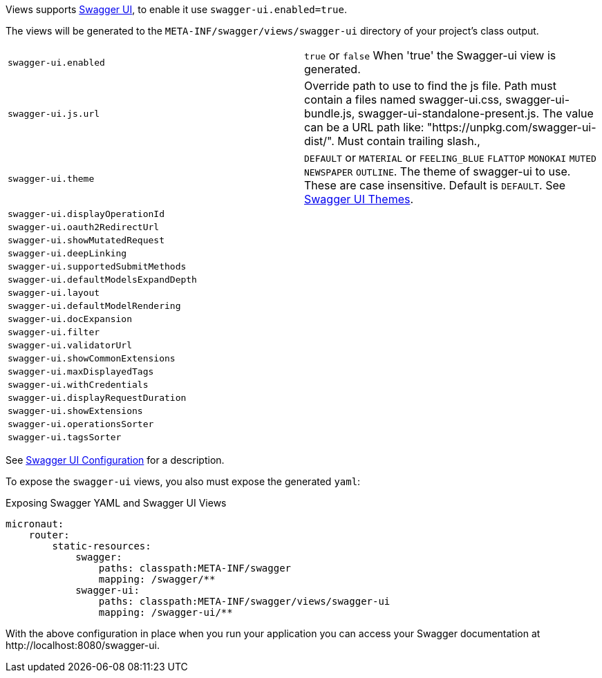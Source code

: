 Views supports https://swagger.io/tools/swagger-ui/[Swagger UI], to enable it use `swagger-ui.enabled=true`.

The views will be generated to the `META-INF/swagger/views/swagger-ui` directory of your project’s class output.

|===
| `swagger-ui.enabled` | `true` or `false` When 'true' the Swagger-ui view is generated.
| `swagger-ui.js.url` | Override path to use to find the js file. Path must contain a files named swagger-ui.css, swagger-ui-bundle.js, swagger-ui-standalone-present.js. The value can be a URL path like: "https://unpkg.com/swagger-ui-dist/". Must contain trailing slash.,
| `swagger-ui.theme` | `DEFAULT` or `MATERIAL` or `FEELING_BLUE` `FLATTOP` `MONOKAI` `MUTED` `NEWSPAPER` `OUTLINE`. The theme of swagger-ui to use. These are case insensitive. Default is `DEFAULT`. See https://github.com/ostranme/swagger-ui-themes[Swagger UI Themes].
| `swagger-ui.displayOperationId` |
| `swagger-ui.oauth2RedirectUrl` |
| `swagger-ui.showMutatedRequest` |
| `swagger-ui.deepLinking` |
| `swagger-ui.supportedSubmitMethods` |
| `swagger-ui.defaultModelsExpandDepth` |
| `swagger-ui.layout` |
| `swagger-ui.defaultModelRendering` |
| `swagger-ui.docExpansion` |
| `swagger-ui.filter` |
| `swagger-ui.validatorUrl` |
| `swagger-ui.showCommonExtensions` |
| `swagger-ui.maxDisplayedTags` |
| `swagger-ui.withCredentials` |
| `swagger-ui.displayRequestDuration` |
| `swagger-ui.showExtensions` |
| `swagger-ui.operationsSorter` |
| `swagger-ui.tagsSorter` |
|===


See https://github.com/swagger-api/swagger-ui/blob/HEAD/docs/usage/configuration.md[Swagger UI Configuration] for a description.




To expose the `swagger-ui` views, you also must expose the generated `yaml`:

.Exposing Swagger YAML and Swagger UI Views
[source,yaml]
----
micronaut:
    router:
        static-resources:
            swagger:
                paths: classpath:META-INF/swagger
                mapping: /swagger/**
            swagger-ui:
                paths: classpath:META-INF/swagger/views/swagger-ui
                mapping: /swagger-ui/**
----

With the above configuration in place when you run your application you can access your Swagger documentation at +http://localhost:8080/swagger-ui+.
